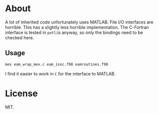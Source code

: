 * About
A lot of inherited code unfortunately uses MATLAB. File I/O interfaces are
horrible. This has a slightly less horrible implementation. The C-Fortran
interface is tested in ~potlib~ anyway, so only the bindings need to be checked
here.
** Usage

#+begin_src bash
mex eam_wrap_mex.c eam_isoc.f90 eamroutines.f90
#+end_src

I find it easier to work in ~C~ for the interface to MATLAB.
* License
MIT.
